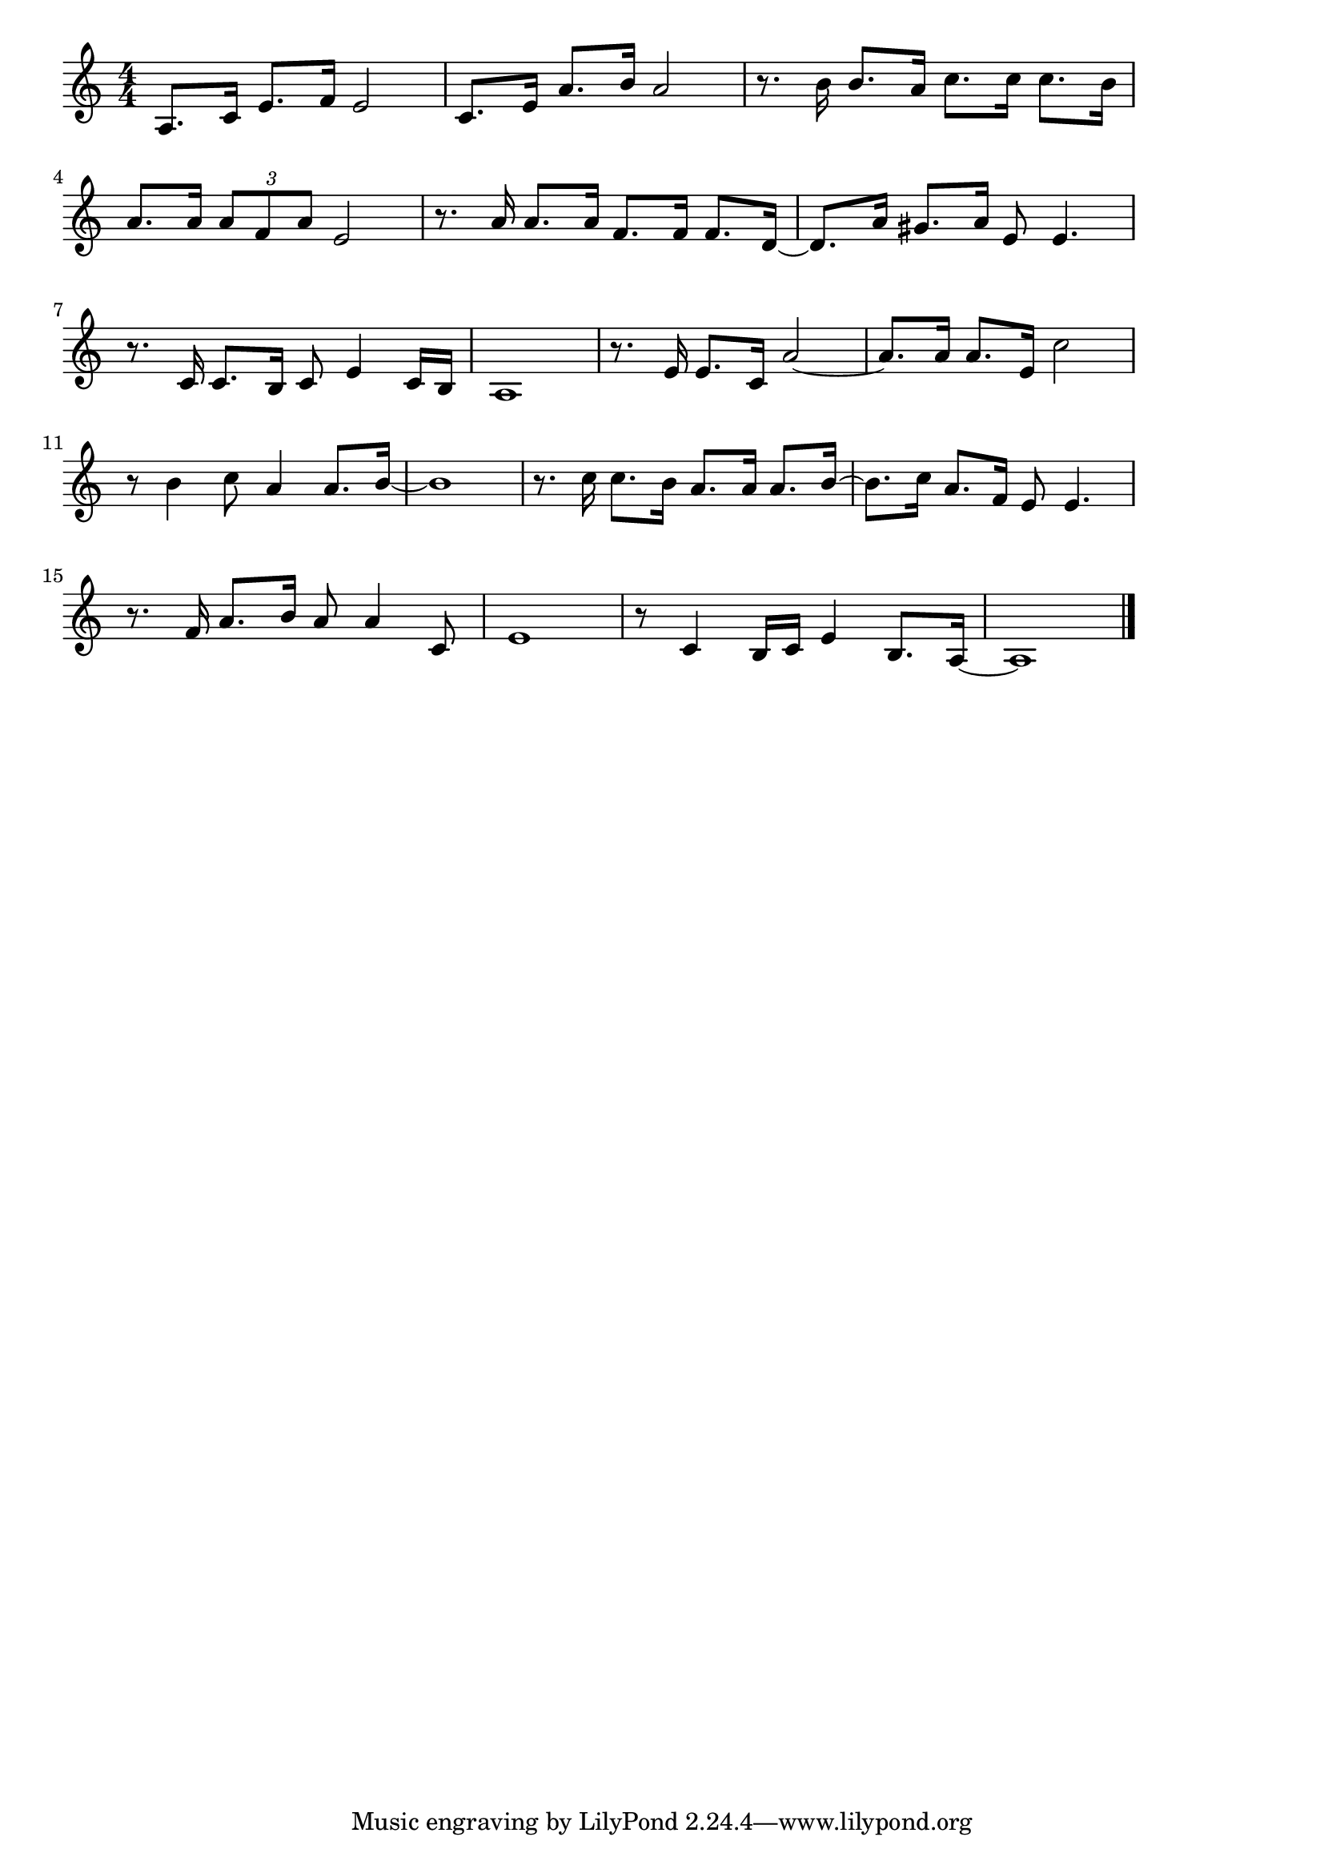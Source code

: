 \version "2.18.2"

% 好きだった(すきだったうそじゃなかったすきだった)
% \index{すきだった@好きだった(すきだったうそじゃなかったすきだった)}

\score {

\layout {
line-width = #170
indent = 0\mm
}

\relative c' {
\key c \major
\time 4/4
\set Score.tempoHideNote = ##t
\tempo 4=120
\numericTimeSignature

a8. c16 e8. f16 e2 |
c8. e16 a8. b16 a2 |
r8. b16 b8. a16 c8. c16 c8. b16 |
\break
a8. a16 \tuplet3/2{a8 f a}e2 |
r8. a16 a8. a16 f8. f16 f8. d16 ~ |
d8. a'16 gis8. a16 e8 e4. |
\break
r8. c16 c8. b16 c8 e4 c16 b |
a1 |
r8. e'16 e8. c16 a'2 ~ |
a8. a16 a8. e16 c'2 |
\break
r8 b4 c8 a4 a8. b16 ~ |
b1 |
r8. c16 c8. b16 a8. a16 a8. b16 ~ |
b8. c16 a8. f16 e8 e4. |
\break
r8. f16 a8. b16 a8 a4 c,8 |
e1 |
r8 c4 b16 c e4 b8. a16 ~ |
a1 |


\bar "|."
}

\midi {}

}
